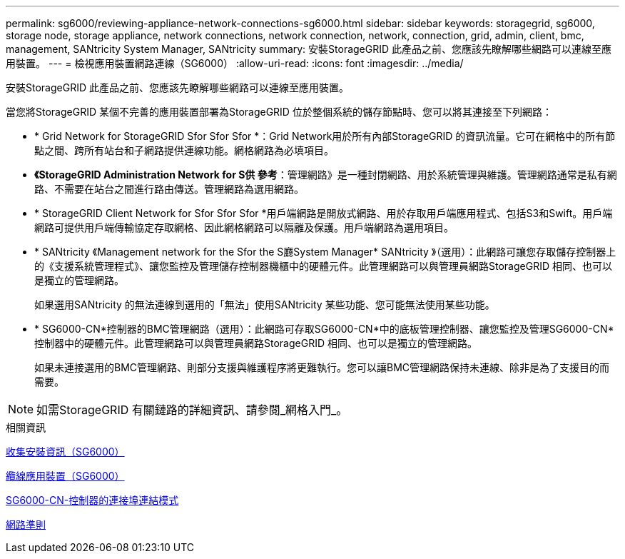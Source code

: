 ---
permalink: sg6000/reviewing-appliance-network-connections-sg6000.html 
sidebar: sidebar 
keywords: storagegrid, sg6000, storage node, storage appliance, network connections, network connection, network, connection, grid, admin, client, bmc, management, SANtricity System Manager, SANtricity 
summary: 安裝StorageGRID 此產品之前、您應該先瞭解哪些網路可以連線至應用裝置。 
---
= 檢視應用裝置網路連線（SG6000）
:allow-uri-read: 
:icons: font
:imagesdir: ../media/


[role="lead"]
安裝StorageGRID 此產品之前、您應該先瞭解哪些網路可以連線至應用裝置。

當您將StorageGRID 某個不完善的應用裝置部署為StorageGRID 位於整個系統的儲存節點時、您可以將其連接至下列網路：

* * Grid Network for StorageGRID Sfor Sfor Sfor *：Grid Network用於所有內部StorageGRID 的資訊流量。它可在網格中的所有節點之間、跨所有站台和子網路提供連線功能。網格網路為必填項目。
* *《StorageGRID Administration Network for S供 參考*：管理網路》是一種封閉網路、用於系統管理與維護。管理網路通常是私有網路、不需要在站台之間進行路由傳送。管理網路為選用網路。
* * StorageGRID Client Network for Sfor Sfor Sfor *用戶端網路是開放式網路、用於存取用戶端應用程式、包括S3和Swift。用戶端網路可提供用戶端傳輸協定存取網格、因此網格網路可以隔離及保護。用戶端網路為選用項目。
* * SANtricity 《Management network for the Sfor the S廳System Manager* SANtricity 》（選用）：此網路可讓您存取儲存控制器上的《支援系統管理程式》、讓您監控及管理儲存控制器機櫃中的硬體元件。此管理網路可以與管理員網路StorageGRID 相同、也可以是獨立的管理網路。
+
如果選用SANtricity 的無法連線到選用的「無法」使用SANtricity 某些功能、您可能無法使用某些功能。

* * SG6000-CN*控制器的BMC管理網路（選用）：此網路可存取SG6000-CN*中的底板管理控制器、讓您監控及管理SG6000-CN*控制器中的硬體元件。此管理網路可以與管理員網路StorageGRID 相同、也可以是獨立的管理網路。
+
如果未連接選用的BMC管理網路、則部分支援與維護程序將更難執行。您可以讓BMC管理網路保持未連線、除非是為了支援目的而需要。




NOTE: 如需StorageGRID 有關鏈路的詳細資訊、請參閱_網格入門_。

.相關資訊
xref:gathering-installation-information-sg6000.adoc[收集安裝資訊（SG6000）]

xref:cabling-appliance-sg6000.adoc[纜線應用裝置（SG6000）]

xref:port-bond-modes-for-sg6000-cn-controller.adoc[SG6000-CN-控制器的連接埠連結模式]

xref:../network/index.adoc[網路準則]
